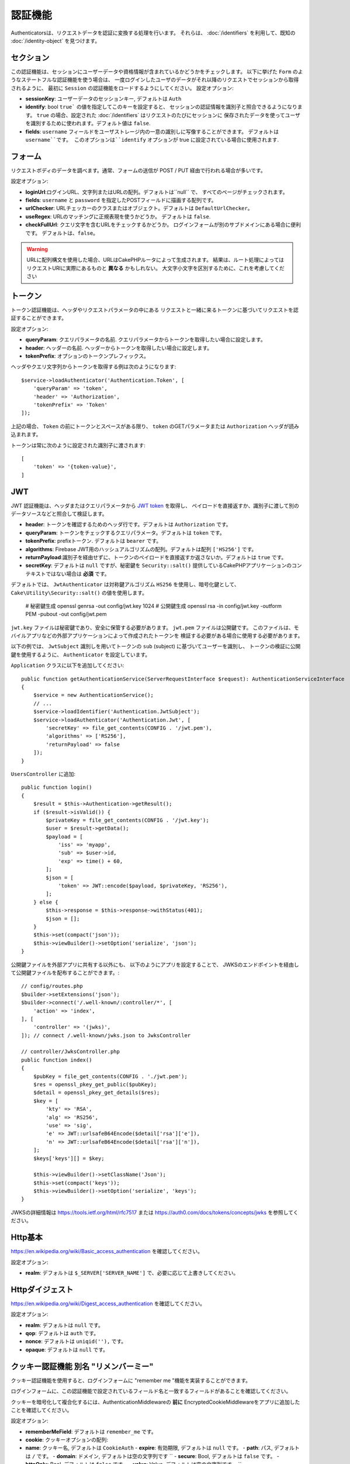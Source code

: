 認証機能
##############

Authenticatorsは、リクエストデータを認証に変換する処理を行います。
それらは、 :doc:`/identifiers` を利用して、既知の :doc:`/identity-object` を見つけます。

セクション
===========

この認証機能は、セッションにユーザーデータや資格情報が含まれているかどうかをチェックします。
以下に挙げた ``Form`` のようなステートフルな認証機能を使う場合は、
一度ログインしたユーザのデータがそれ以降のリクエストでセッションから取得されるように、
最初に ``Session`` の認証機能をロードするようにしてください。
設定オプション:

-  **sessionKey**: ユーザーデータのセッションキー, デフォルトは ``Auth``
-  **identify**:  bool ``true``` の値を指定してこのキーを設定すると、
   セッションの認証情報を識別子と照合できるようになります。
   ``true`` の場合、設定された :doc:`/identifiers` はリクエストのたびにセッションに
   保存されたデータを使ってユーザを識別するために使われます。デフォルト値は ``false``.
-  **fields**: ``username`` フィールドをユーザストレージ内の一意の識別しに写像することができます。
   デフォルトは ``username``です。
   このオプションは``identify`` オプションが true に設定されている場合に使用されます.

フォーム
=========

リクエストボディのデータを調べます。通常、フォームの送信が POST / PUT 経由で行われる場合が多いです。

設定オプション:

-  **loginUrl**:ログインURL、文字列またはURLの配列。デフォルトは``null`` で、
   すべてのページがチェックされます。
-  **fields**: ``username`` と ``password`` を指定したPOSTフィールドに描画する配列です。
-  **urlChecker**: URLチェッカーのクラスまたはオブジェクト。デフォルトは ``DefaultUrlChecker``。
-  **useRegex**: URLのマッチングに正規表現を使うかどうか。 デフォルトは ``false``.
-  **checkFullUrl**: クエリ文字を含むURLをチェックするかどうか。
   ログインフォームが別のサブドメインにある場合に便利です。
   デフォルトは、``false``。


.. warning::
    URLに配列構文を使用した場合、URLはCakePHPルータによって生成されます。
    結果は、ルート処理によってはリクエストURIに実際にあるものと **異なる** かもしれない。
    大文字小文字を区別するために、これを考慮してください

トークン
========

トークン認証機能は、ヘッダやリクエストパラメータの中にある
リクエストと一緒に来るトークンに基づいてリクエストを認証することができます。

設定オプション:

-  **queryParam**: クエリパラメータの名前. クエリパラメータからトークンを取得したい場合に設定します。
-  **header**: ヘッダーの名前. ヘッダーからトークンを取得したい場合に設定します。
-  **tokenPrefix**: オプションのトークンプレフィックス。

ヘッダやクエリ文字列からトークンを取得する例は次のようになります::

    $service->loadAuthenticator('Authentication.Token', [
        'queryParam' => 'token',
        'header' => 'Authorization',
        'tokenPrefix' => 'Token'
    ]);

上記の場合、 ``Token`` の前にトークンとスペースがある限り、 ``token`` のGETパラメータまたは ``Authorization`` ヘッダが読み込まれます。

トークンは常に次のように設定された識別子に渡されます::

    [
        'token' => '{token-value}',
    ]

JWT
===

JWT 認証機能は、ヘッダまたはクエリパラメータから `JWT token <https://jwt.io/>`__ を取得し、
ペイロードを直接返すか、識別子に渡して別のデータソースなどと照合して検証します。

-  **header**: トークンを確認するためのヘッダ行です。デフォルトは ``Authorization`` です。
-  **queryParam**: トークンをチェックするクエリパラメータ。デフォルトは ``token`` です。
-  **tokenPrefix**: prefixトークン. デフォルトは ``bearer`` です。
-  **algorithms**: Firebase JWT用のハッシュアルゴリズムの配列。デフォルトは配列 ``['HS256']`` です。
-  **returnPayload**:識別子を経由せずに、トークンのペイロードを直接返すか返さないか。デフォルトは ``true`` です。
-  **secretKey**: デフォルトは ``null`` ですが、秘密鍵を ``Security::salt()`` 提供しているCakePHPアプリケーションのコンテキストではない場合は **必須** です。

デフォルトでは、 ``JwtAuthenticator`` は対称鍵アルゴリズム ``HS256`` を使用し、暗号化鍵として、
``Cake\Utility\Security::salt()``  の値を使用します。

    # 秘密鍵生成
    openssl genrsa -out config/jwt.key 1024
    # 公開鍵生成
    openssl rsa -in config/jwt.key -outform PEM -pubout -out config/jwt.pem

``jwt.key`` ファイルは秘密鍵であり、安全に保管する必要があります。
``jwt.pem`` ファイルは公開鍵です。
このファイルは、モバイルアプリなどの外部アプリケーションによって作成されたトークンを
検証する必要がある場合に使用する必要があります。

以下の例では、 ``JwtSubject`` 識別しを用いてトークンの ``sub`` (subject) に基づいてユーザーを識別し、
トークンの検証に公開鍵を使用するように、 ``Authenticator`` を設定しています。

``Application`` クラスに以下を追加してください::

    public function getAuthenticationService(ServerRequestInterface $request): AuthenticationServiceInterface
    {
        $service = new AuthenticationService();
        // ...
        $service->loadIdentifier('Authentication.JwtSubject');
        $service->loadAuthenticator('Authentication.Jwt', [
            'secretKey' => file_get_contents(CONFIG . '/jwt.pem'),
            'algorithms' => ['RS256'],
            'returnPayload' => false
        ]);
    }

``UsersController`` に追加::

    public function login()
    {
        $result = $this->Authentication->getResult();
        if ($result->isValid()) {
            $privateKey = file_get_contents(CONFIG . '/jwt.key');
            $user = $result->getData();
            $payload = [
                'iss' => 'myapp',
                'sub' => $user->id,
                'exp' => time() + 60,
            ];
            $json = [
                'token' => JWT::encode($payload, $privateKey, 'RS256'),
            ];
        } else {
            $this->response = $this->response->withStatus(401);
            $json = [];
        }
        $this->set(compact('json'));
        $this->viewBuilder()->setOption('serialize', 'json');
    }

公開鍵ファイルを外部アプリに共有する以外にも、
以下のようにアプリを設定することで、
JWKSのエンドポイントを経由して公開鍵ファイルを配布することができます。::

    // config/routes.php
    $builder->setExtensions('json');
    $builder->connect('/.well-known/:controller/*', [
        'action' => 'index',
    ], [
        'controller' => '(jwks)',
    ]); // connect /.well-known/jwks.json to JwksController

    // controller/JwksController.php
    public function index()
    {
        $pubKey = file_get_contents(CONFIG . './jwt.pem');
        $res = openssl_pkey_get_public($pubKey);
        $detail = openssl_pkey_get_details($res);
        $key = [
            'kty' => 'RSA',
            'alg' => 'RS256',
            'use' => 'sig',
            'e' => JWT::urlsafeB64Encode($detail['rsa']['e']),
            'n' => JWT::urlsafeB64Encode($detail['rsa']['n']),
        ];
        $keys['keys'][] = $key;

        $this->viewBuilder()->setClassName('Json');
        $this->set(compact('keys'));
        $this->viewBuilder()->setOption('serialize', 'keys');
    }

JWKSの詳細情報は https://tools.ietf.org/html/rfc7517
または https://auth0.com/docs/tokens/concepts/jwks を参照してください。

Http基本
=========

https://en.wikipedia.org/wiki/Basic_access_authentication を確認してください。

設定オプション:

-  **realm**: デフォルトは ``$_SERVER['SERVER_NAME']``  で、必要に応じて上書きしてください。

Httpダイジェスト
=================

https://en.wikipedia.org/wiki/Digest_access_authentication を確認してください。

設定オプション:

-  **realm**: デフォルトは ``null`` です。
-  **qop**: デフォルトは ``auth`` です。
-  **nonce**: デフォルトは ``uniqid(''),`` です。
-  **opaque**: デフォルトは ``null`` です。

クッキー認証機能 別名 "リメンバーミー"
======================================

クッキー認証機能を使用すると、ログインフォームに "remember me "機能を実装することができます。

ログインフォームに、この認証機能で設定されているフィールド名と一致するフィールドがあることを確認してください。

クッキーを暗号化して複合化するには、AuthenticationMiddlewareの **前に**
EncryptedCookieMiddlewareをアプリに追加したことを確認してください。

設定オプション:

-  **rememberMeField**: デフォルトは ``remember_me`` です。
-  **cookie**: クッキーオプションの配列:

-  **name**: クッキー名, デフォルトは ``CookieAuth``
   -  **expire**: 有効期限, デフォルトは ``null`` です。
   -  **path**: パス, デフォルトは ``/`` です。
   -  **domain**: ドメイン, デフォルトは空の文字列です \`\`
   -  **secure**: Bool, デフォルトは ``false`` です。
   -  **httpOnly**: Bool, デフォルトは ``false`` です。
   -  **value**: Value, デフォルトは空の文字列です。 \`\`

-  **fields**: ``username`` と ``password`` を指定されたIDフィールドにマップする配列
-  **urlChecker**: URLチェッカーのクラスまたはオブジェクト。デフォルトは ``DefaultUrlChecker``
-  **loginUrl**: ログイン URL, 文字列または URL の配列。 デフォルトは ``null`` で、すべてのページがチェックされます。
-  **passwordHasher**: トークンハッシュに使うパスワードハッシャー。デフォルトは ``DefaultPasswordHasher::class``.

OAuth
=====

現在のところ、OAuth認証機能の実装予定はありません。
その主な理由は、OAuth 2.0が認証プロトコルではないからです。

このトピックについて知りたい場合は、
`ここ <https://oauth.net/articles/authentication/>`__.

将来的にはOpenID Connect認証機能を追加するかもしれません。

イベント
==========

認証によって発生するイベントは1つだけです。:
``Authentication.afterIdentify``.

イベントとは何か、イベントの使い方がわからない場合は
`ここをクリックしてください！ <https://book.cakephp.org/3.0/en/core-libraries/events.html>`__.

身元の特定に成功した後に ``Authentication.afterIdentify`` イベントが
``AuthenticationComponent`` によって発行されます。

イベントには以下のデータが含まれています。:

-  **provider**: ``\Authentication\Authenticator\AuthenticatorInterface`` を実装したオブジェクトです。
-  **identity**: ``\ArrayAccess`` を実装したオブジェクトです。
-  **service**: ``\Authentication\AuthenticationServiceInterface`` を実装したオブジェクトです。

イベントのサブジェクトは、AuthenticationComponent がアタッチされている
現在のコントローラのインスタンスになります。

しかし、このイベントが発生するのは、IDを識別するために使用された
authenticator が永続的ではなく、ステートレスではない場合に限られます。
これは、例えばセッション認証やトークンがリクエストのたびに毎回イベントを発生させてしまうからです。

含まれている認証子からは、FormAuthenticatorのみがイベントを発生させます。
その後、セッション認証機能がIDを提供します。

URL チェッカー
=================

``Form`` や ``Cookie`` のような認証証は、 ``/login`` ページのような
特定のページでのみ実行されるべきものがあります。
これは、URLチェッカーを使用することで実現できます。

デフォルトは ``DefaultUrlChecker`` を使います。
これは、正規表現チェックをサポートした文字列URLを比較に使用します。

設定オプション:

-  **useRegex**: URLのマッチングに正規表現を使用するかどうか。デフォルトは ``false`` です。
-  **checkFullUrl**: フルURLをチェックするかどうか。
   ログインフォームが別のサブドメインにある場合に便利です。
   デフォルトは ``false`` です。

フレームワーク固有の URL のサポートが必要な場合など、カスタム URL チェッカーを実装することができます。
この場合は ``Authentication\UrlChecker\UrlCheckerInterface`` を実装してください。

もっと詳しくURLチェッカーについて知るには :doc:`このページを見てください </url-checkers>`.

成功した Authenticator または Identifier の取得
==================================================

ユーザーの認証が完了した後、ユーザーの認証に成功した Authenticator を確認したり、
次のような操作を行うことができます。::

    // コントローラー、アクションの中
    $service = $this->request->getAttribute('authentication');

    // 認証に失敗した場合、または認証機能がある場合は null になります。
    $authenticator = $service->getAuthenticationProvider();

ユーザーを特定した識別子も取得できます。::

    // コントローラー、アクションの中
    $service = $this->request->getAttribute('authentication');

    //  認証に失敗した場合は null になります。
    $identifier = $service->getIdentificationProvider();


ステートフル認証でステートレス認証を使用する
==================================================

``Token`` や ``HttpBasic`` を使用している場合は、他の認証しと一緒に ``HttpDigest`` を使用します。
これらの認証子は、認証証明書が見つからないか無効な場合にリクエストを停止することを覚えておくべきです。
これは、これらの認証子がレスポンスの中で特定のチャレンジヘッダを送信しなければならないために必要です::

    use Authentication\AuthenticationService;

    // サービスのインスタンス化
    $service = new AuthenticationService();

    // 識別子の読み込み
    $service->loadIdentifier('Authentication.Password', [
        'fields' => [
            'username' => 'email',
            'password' => 'password'
        ]
    ]);
    $service->loadIdentifier('Authentication.Token');

    // Basicを最後にして、認証子をロードします。
    $service->loadAuthenticator('Authentication.Session');
    $service->loadAuthenticator('Authentication.Form');
    $service->loadAuthenticator('Authentication.HttpBasic');

もし ``HttpBasic`` や ``HttpDigest``  と他の認証子を組み合わせたい場合は、
これらの認証子はリクエストを中止してブラウザのダイアログを強制的に表示するので注意してください。

認証されていないエラーの処理
================================

認証されていないユーザがいた場合、 ``AuthenticationComponent`` は例外を発生させます。
この例外をリダイレクトに変換するには ``AuthenticationService`` を設定する際に
``unauthenticatedRedirect`` を使ってください。

また、 ``queryParam`` オプションを使って現在のリクエストのターゲットURIを
クエリパラメータとして渡すこともできます::

   // src/Application.phpのgetAuthenticationService() メソッドの中

   $service = new AuthenticationService();

   // 認証されていないときにリダイレクトする
   $service->setConfig([
       'unauthenticatedRedirect' => '/users/login',
       'queryParam' => 'redirect',
   ]);

そして、コントローラのログインメソッドの中で``getLoginRedirect()``
を使うことで、クエリ文字列パラメータ:からリダイレクト先を安全に取得することができます。::

    public function login()
    {
        $result = $this->Authentication->getResult();

        // Regardless of POST or GET, redirect if user is logged in
        if ($result->isValid()) {
            // Use the redirect parameter if present.
            $target = $this->Authentication->getLoginRedirect();
            if (!$target) {
                $target = ['controller' => 'Pages', 'action' => 'display', 'home'];
            }
            return $this->redirect($target);
        }
    }
